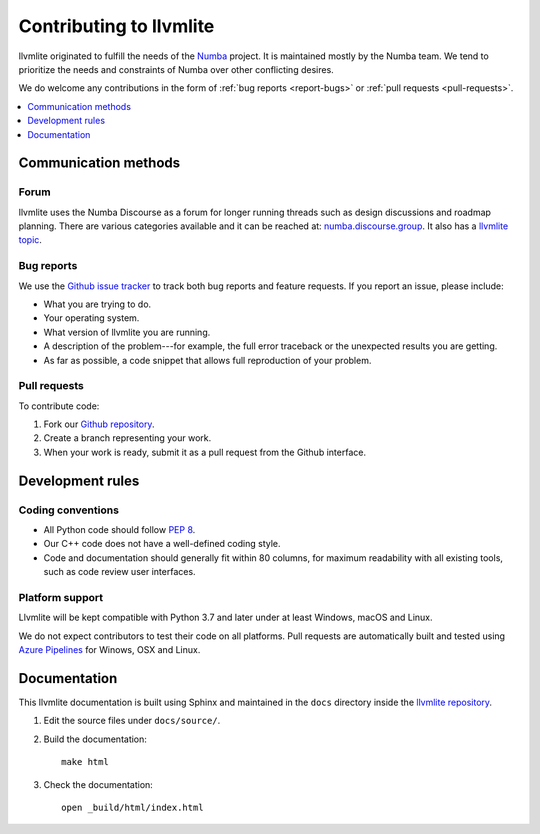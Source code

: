 
========================
Contributing to llvmlite
========================

llvmlite originated to fulfill the needs of the Numba_ project.
It is maintained mostly by the Numba team. We tend to prioritize
the needs and constraints of Numba over other conflicting desires.

We do welcome any contributions in the form of
:ref:`bug reports <report-bugs>` or :ref:`pull requests <pull-requests>`.

.. _Numba: http://numba.pydata.org/

.. contents::
   :local:
   :depth: 1

Communication methods
=====================

Forum
-----

llvmlite uses the Numba Discourse as a forum for longer running threads such as
design discussions and roadmap planning. There are various categories available
and it can be reached at: `numba.discourse.group
<https://numba.discourse.group/>`_. It also has a `llvmlite topic
<https://numba.discourse.group/c/llvmlite/12>`_.

.. _report-bugs:

Bug reports
-----------

We use the
`Github issue tracker <https://github.com/numba/llvmlite/issues>`_
to track both bug reports and feature requests. If you report an
issue, please include:

* What you are trying to do.

* Your operating system.

* What version of llvmlite you are running.

* A description of the problem---for example, the full error
  traceback or the unexpected results you are getting.

* As far as possible, a code snippet that allows full
  reproduction of your problem.

.. _pull-requests:

Pull requests
-------------

To contribute code:

#. Fork our `Github repository <https://github.com/numba/llvmlite>`_.

#. Create a branch representing your work.

#. When your work is ready, submit it as a pull request from the
   Github interface.


Development rules
=================

Coding conventions
------------------

* All Python code should follow `PEP 8 <https://www.python.org/dev/peps/pep-0008/>`_.
* Our C++ code does not have a well-defined coding style.
* Code and documentation should generally fit within 80 columns,
  for maximum readability with all existing tools, such as code
  review user interfaces.


Platform support
----------------

Llvmlite will be kept compatible with Python 3.7 and later
under at least Windows, macOS and Linux.

We do not expect contributors to test their code on all platforms.  Pull
requests are automatically built and tested using `Azure Pipelines
<https://dev.azure.com/numba/numba/_build?definitionId=2>`_ for Winows, OSX and
Linux.

Documentation
=============

This llvmlite documentation is built using Sphinx and maintained
in the ``docs`` directory inside the
`llvmlite repository <https://github.com/numba/llvmlite>`_.

#. Edit the source files under ``docs/source/``.

#. Build the documentation::

     make html

#. Check the documentation::

     open _build/html/index.html

.. |reg| unicode:: U+000AE .. REGISTERED SIGN
